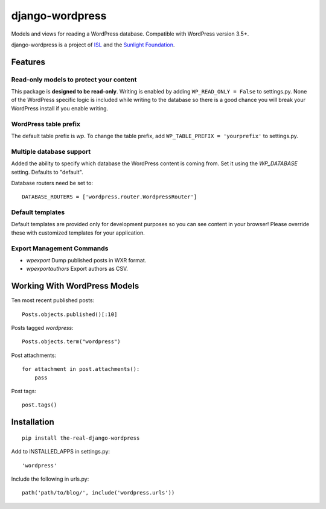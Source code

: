 ================
django-wordpress
================

Models and views for reading a WordPress database. Compatible with WordPress version 3.5+.

django-wordpress is a project of `ISL <https://isl.co>`_ and the `Sunlight Foundation <http://sunlightfoundation.com>`_.


--------
Features
--------

Read-only models to protect your content
========================================

This package is **designed to be read-only**. Writing is enabled by adding ``WP_READ_ONLY = False`` to settings.py. None of the WordPress specific logic is included while writing to the database so there is a good chance you will break your WordPress install if you enable writing.

WordPress table prefix
======================

The default table prefix is *wp*. To change the table prefix, add ``WP_TABLE_PREFIX = 'yourprefix'`` to settings.py.

Multiple database support
=========================

Added the ability to specify which database the WordPress content is coming from. Set it using the *WP_DATABASE* setting. Defaults to "default".

Database routers need be set to::

    DATABASE_ROUTERS = ['wordpress.router.WordpressRouter']

Default templates
=================

Default templates are provided only for development purposes so you can see content in your browser! Please override these with customized templates for your application.

Export Management Commands
==========================

* *wpexport* Dump published posts in WXR format.
* *wpexportauthors* Export authors as CSV.

-----------------------------
Working With WordPress Models
-----------------------------

Ten most recent published posts::

    Posts.objects.published()[:10]

Posts tagged *wordpress*::

    Posts.objects.term("wordpress")

Post attachments::

    for attachment in post.attachments():
        pass

Post tags::

    post.tags()


------------
Installation
------------

::

    pip install the-real-django-wordpress

Add to INSTALLED_APPS in settings.py::

    'wordpress'

Include the following in urls.py::

    path('path/to/blog/', include('wordpress.urls'))
